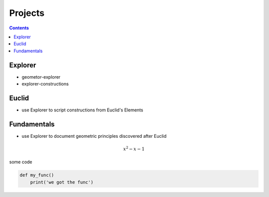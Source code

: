 
.. _projects:

Projects
========

.. contents::
   :backlinks: none

Explorer
~~~~~~~~

- geometor-explorer
- explorer-constructions

Euclid
~~~~~~

- use Explorer to script constructions from Euclid's Elements

Fundamentals
~~~~~~~~~~~~

- use Explorer to document geometric principles discovered after Euclid

.. math::

   x^2 - x - 1

some code

.. code:: python

   def my_func()
       print('we got the func')


